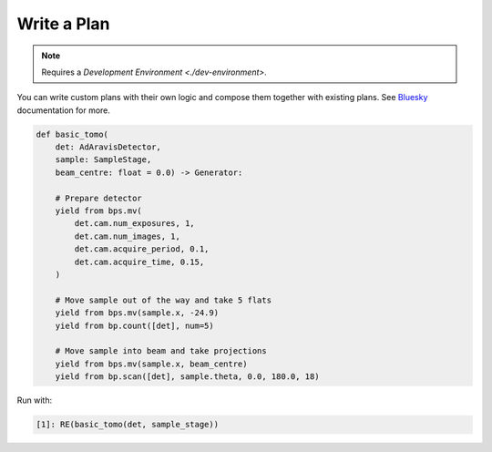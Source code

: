 Write a Plan
============

.. note::

    Requires a `Development Environment <./dev-environment>`.

You can write custom plans with their own logic and compose them together with existing plans.
See Bluesky_ documentation for more.

.. code:: python

    def basic_tomo(
        det: AdAravisDetector, 
        sample: SampleStage, 
        beam_centre: float = 0.0) -> Generator:
        
        # Prepare detector
        yield from bps.mv(
            det.cam.num_exposures, 1,
            det.cam.num_images, 1,
            det.cam.acquire_period, 0.1,
            det.cam.acquire_time, 0.15,
        )
        
        # Move sample out of the way and take 5 flats
        yield from bps.mv(sample.x, -24.9)
        yield from bp.count([det], num=5)

        # Move sample into beam and take projections
        yield from bps.mv(sample.x, beam_centre)
        yield from bp.scan([det], sample.theta, 0.0, 180.0, 18)

Run with:

.. code:: IPython

    [1]: RE(basic_tomo(det, sample_stage))


.. _Bluesky: https://blueskyproject.io/bluesky/